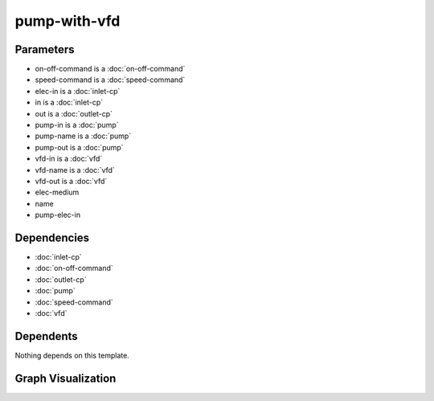 
pump-with-vfd
#############

.. tabs::

    .. tab:: Turtle

        .. code:: turtle

           @prefix P: <urn:___param___#> .
           @prefix ns1: <http://data.ashrae.org/standard223#> .
           @prefix ns2: <urn:nawi-water-ontology#> .
           
           P:name a ns2:Pump ;
               ns1:contains P:pump-name,
                   P:vfd-name ;
               ns1:hasConnectionPoint P:elec-in,
                   P:in,
                   P:out ;
               ns1:hasProperty P:on-off-command,
                   P:speed-command .
           
           P:pump-in ns1:mapsTo P:in .
           
           P:pump-out ns1:mapsTo P:out .
           
           P:vfd-in ns1:mapsTo P:elec-in .
           
           P:vfd-out ns1:cnx P:pump-elec-in .
           
           P:vfd-name ns1:connectsTo P:pump-name ;
               ns1:mapsTo P:elec-in .
           
           P:pump-name ns1:cnx P:pump-elec-in ;
               ns1:hasConnectionPoint P:pump-elec-in ;
               ns1:hasMedium P:elec-medium .
           
           

    .. tab:: With Inline Dependencies

        .. code:: turtle

            @prefix P: <urn:___param___#> .
            @prefix ns1: <http://data.ashrae.org/standard223#> .
            @prefix ns2: <http://qudt.org/schema/qudt/> .

            P:name a <urn:nawi-water-ontology#Pump> ;
                ns1:contains P:pump-name,
                    P:vfd-name ;
                ns1:hasConnectionPoint P:elec-in,
                    P:in,
                    P:out ;
                ns1:hasProperty P:on-off-command,
                    P:speed-command .

            P:elec-in-mapsto a ns1:InletConnectionPoint ;
                ns1:hasMedium P:elec-in-medium .

            P:in-mapsto a ns1:InletConnectionPoint ;
                ns1:hasMedium P:in-medium .

            P:on-off-command a ns1:EnumeratedActuatableProperty ;
                ns1:hasEnumerationKind ns1:EnumerationKind-OnOff .

            P:out-mapsto a ns1:OutletConnectionPoint ;
                ns1:hasMedium P:out-medium .

            P:pump-in a ns1:InletConnectionPoint ;
                ns1:hasMedium P:pump-name-in-medium ;
                ns1:mapsTo P:in,
                    P:pump-name-in-mapsto .

            P:pump-name-in-mapsto a ns1:InletConnectionPoint ;
                ns1:hasMedium P:pump-name-in-medium .

            P:pump-name-out-mapsto a ns1:OutletConnectionPoint ;
                ns1:hasMedium P:pump-name-out-medium .

            P:pump-out a ns1:OutletConnectionPoint ;
                ns1:hasMedium P:pump-name-out-medium ;
                ns1:mapsTo P:out,
                    P:pump-name-out-mapsto .

            P:speed-command a ns1:QuantifiableActuatableProperty ;
                ns2:hasQuantityKind <http://qudt.org/vocab/quantitykind/SpeedRatio> ;
                ns2:hasUnit <http://qudt.org/vocab/unit/PERCENT> .

            P:vfd-in a ns1:InletConnectionPoint ;
                ns1:hasMedium P:vfd-name-in-medium ;
                ns1:mapsTo P:elec-in,
                    P:vfd-name-in-mapsto .

            P:vfd-name a <urn:nawi-water-ontology#VariableFrequencyDrive> ;
                ns1:connectsTo P:pump-name ;
                ns1:hasConnectionPoint P:vfd-in,
                    P:vfd-out ;
                ns1:hasRole P:vfd-name-role ;
                ns1:mapsTo P:elec-in .

            P:vfd-name-in-mapsto a ns1:InletConnectionPoint ;
                ns1:hasMedium P:vfd-name-in-medium .

            P:vfd-name-out-mapsto a ns1:OutletConnectionPoint ;
                ns1:hasMedium P:vfd-name-out-medium .

            P:vfd-out a ns1:OutletConnectionPoint ;
                ns1:cnx P:pump-elec-in ;
                ns1:hasMedium P:vfd-name-out-medium ;
                ns1:mapsTo P:vfd-name-out-mapsto .

            P:in a ns1:InletConnectionPoint ;
                ns1:hasMedium P:in-medium ;
                ns1:mapsTo P:in-mapsto .

            P:out a ns1:OutletConnectionPoint ;
                ns1:hasMedium P:out-medium ;
                ns1:mapsTo P:out-mapsto .

            P:pump-name a <urn:nawi-water-ontology#Pump> ;
                ns1:cnx P:pump-elec-in ;
                ns1:hasConnectionPoint P:pump-elec-in,
                    P:pump-in,
                    P:pump-out ;
                ns1:hasMedium P:elec-medium ;
                ns1:hasRole P:pump-name-role .

            P:elec-in a ns1:InletConnectionPoint ;
                ns1:hasMedium P:elec-in-medium ;
                ns1:mapsTo P:elec-in-mapsto .



Parameters
----------

- on-off-command is a :doc:`on-off-command`
- speed-command is a :doc:`speed-command`
- elec-in is a :doc:`inlet-cp`
- in is a :doc:`inlet-cp`
- out is a :doc:`outlet-cp`
- pump-in is a :doc:`pump`
- pump-name is a :doc:`pump`
- pump-out is a :doc:`pump`
- vfd-in is a :doc:`vfd`
- vfd-name is a :doc:`vfd`
- vfd-out is a :doc:`vfd`
- elec-medium
- name
- pump-elec-in


Dependencies
------------

- :doc:`inlet-cp`
- :doc:`on-off-command`
- :doc:`outlet-cp`
- :doc:`pump`
- :doc:`speed-command`
- :doc:`vfd`


Dependents
----------

Nothing depends on this template.

Graph Visualization
--------------------

.. tabs::

    .. tab:: Template

        .. graphviz::

                digraph G {
            node [fontname="DejaVu Sans"];
            node0 -> node1 [color=BLACK, label=< <font point-size='10' color='#336633'>rdf:type</font> >];
            node2 -> node3 [color=BLACK, label=< <font point-size='10' color='#336633'>ns1:hasConnectionPoint</font> >];
            node0 -> node4 [color=BLACK, label=< <font point-size='10' color='#336633'>ns1:hasConnectionPoint</font> >];
            node0 -> node5 [color=BLACK, label=< <font point-size='10' color='#336633'>ns1:hasProperty</font> >];
            node2 -> node3 [color=BLACK, label=< <font point-size='10' color='#336633'>ns1:cnx</font> >];
            node6 -> node2 [color=BLACK, label=< <font point-size='10' color='#336633'>ns1:connectsTo</font> >];
            node0 -> node6 [color=BLACK, label=< <font point-size='10' color='#336633'>ns1:contains</font> >];
            node7 -> node8 [color=BLACK, label=< <font point-size='10' color='#336633'>ns1:mapsTo</font> >];
            node0 -> node9 [color=BLACK, label=< <font point-size='10' color='#336633'>ns1:hasConnectionPoint</font> >];
            node0 -> node8 [color=BLACK, label=< <font point-size='10' color='#336633'>ns1:hasConnectionPoint</font> >];
            node0 -> node2 [color=BLACK, label=< <font point-size='10' color='#336633'>ns1:contains</font> >];
            node10 -> node4 [color=BLACK, label=< <font point-size='10' color='#336633'>ns1:mapsTo</font> >];
            node0 -> node11 [color=BLACK, label=< <font point-size='10' color='#336633'>ns1:hasProperty</font> >];
            node6 -> node8 [color=BLACK, label=< <font point-size='10' color='#336633'>ns1:mapsTo</font> >];
            node2 -> node12 [color=BLACK, label=< <font point-size='10' color='#336633'>ns1:hasMedium</font> >];
            node13 -> node9 [color=BLACK, label=< <font point-size='10' color='#336633'>ns1:mapsTo</font> >];
            node14 -> node3 [color=BLACK, label=< <font point-size='10' color='#336633'>ns1:cnx</font> >];
            node0 [shape=none, color=black, label=< <table color='#666666' cellborder='0' cellspacing='0' border='1'><tr><td colspan='2' bgcolor='grey'><B>name</B></td></tr><tr><td href='urn:___param___#name' bgcolor='#eeeeee' colspan='2'><font point-size='10' color='#6666ff'>urn:___param___#name</font></td></tr></table> >];
            node1 [shape=none, color=black, label=< <table color='#666666' cellborder='0' cellspacing='0' border='1'><tr><td colspan='2' bgcolor='grey'><B>Pump</B></td></tr><tr><td href='urn:nawi-water-ontology#Pump' bgcolor='#eeeeee' colspan='2'><font point-size='10' color='#6666ff'>urn:nawi-water-ontology#Pump</font></td></tr></table> >];
            node2 [shape=none, color=black, label=< <table color='#666666' cellborder='0' cellspacing='0' border='1'><tr><td colspan='2' bgcolor='grey'><B>pump-name</B></td></tr><tr><td href='urn:___param___#pump-name' bgcolor='#eeeeee' colspan='2'><font point-size='10' color='#6666ff'>urn:___param___#pump-name</font></td></tr></table> >];
            node3 [shape=none, color=black, label=< <table color='#666666' cellborder='0' cellspacing='0' border='1'><tr><td colspan='2' bgcolor='grey'><B>pump-elec-in</B></td></tr><tr><td href='urn:___param___#pump-elec-in' bgcolor='#eeeeee' colspan='2'><font point-size='10' color='#6666ff'>urn:___param___#pump-elec-in</font></td></tr></table> >];
            node4 [shape=none, color=black, label=< <table color='#666666' cellborder='0' cellspacing='0' border='1'><tr><td colspan='2' bgcolor='grey'><B>in</B></td></tr><tr><td href='urn:___param___#in' bgcolor='#eeeeee' colspan='2'><font point-size='10' color='#6666ff'>urn:___param___#in</font></td></tr></table> >];
            node5 [shape=none, color=black, label=< <table color='#666666' cellborder='0' cellspacing='0' border='1'><tr><td colspan='2' bgcolor='grey'><B>on-off-command</B></td></tr><tr><td href='urn:___param___#on-off-command' bgcolor='#eeeeee' colspan='2'><font point-size='10' color='#6666ff'>urn:___param___#on-off-command</font></td></tr></table> >];
            node6 [shape=none, color=black, label=< <table color='#666666' cellborder='0' cellspacing='0' border='1'><tr><td colspan='2' bgcolor='grey'><B>vfd-name</B></td></tr><tr><td href='urn:___param___#vfd-name' bgcolor='#eeeeee' colspan='2'><font point-size='10' color='#6666ff'>urn:___param___#vfd-name</font></td></tr></table> >];
            node7 [shape=none, color=black, label=< <table color='#666666' cellborder='0' cellspacing='0' border='1'><tr><td colspan='2' bgcolor='grey'><B>vfd-in</B></td></tr><tr><td href='urn:___param___#vfd-in' bgcolor='#eeeeee' colspan='2'><font point-size='10' color='#6666ff'>urn:___param___#vfd-in</font></td></tr></table> >];
            node8 [shape=none, color=black, label=< <table color='#666666' cellborder='0' cellspacing='0' border='1'><tr><td colspan='2' bgcolor='grey'><B>elec-in</B></td></tr><tr><td href='urn:___param___#elec-in' bgcolor='#eeeeee' colspan='2'><font point-size='10' color='#6666ff'>urn:___param___#elec-in</font></td></tr></table> >];
            node9 [shape=none, color=black, label=< <table color='#666666' cellborder='0' cellspacing='0' border='1'><tr><td colspan='2' bgcolor='grey'><B>out</B></td></tr><tr><td href='urn:___param___#out' bgcolor='#eeeeee' colspan='2'><font point-size='10' color='#6666ff'>urn:___param___#out</font></td></tr></table> >];
            node10 [shape=none, color=black, label=< <table color='#666666' cellborder='0' cellspacing='0' border='1'><tr><td colspan='2' bgcolor='grey'><B>pump-in</B></td></tr><tr><td href='urn:___param___#pump-in' bgcolor='#eeeeee' colspan='2'><font point-size='10' color='#6666ff'>urn:___param___#pump-in</font></td></tr></table> >];
            node11 [shape=none, color=black, label=< <table color='#666666' cellborder='0' cellspacing='0' border='1'><tr><td colspan='2' bgcolor='grey'><B>speed-command</B></td></tr><tr><td href='urn:___param___#speed-command' bgcolor='#eeeeee' colspan='2'><font point-size='10' color='#6666ff'>urn:___param___#speed-command</font></td></tr></table> >];
            node12 [shape=none, color=black, label=< <table color='#666666' cellborder='0' cellspacing='0' border='1'><tr><td colspan='2' bgcolor='grey'><B>elec-medium</B></td></tr><tr><td href='urn:___param___#elec-medium' bgcolor='#eeeeee' colspan='2'><font point-size='10' color='#6666ff'>urn:___param___#elec-medium</font></td></tr></table> >];
            node13 [shape=none, color=black, label=< <table color='#666666' cellborder='0' cellspacing='0' border='1'><tr><td colspan='2' bgcolor='grey'><B>pump-out</B></td></tr><tr><td href='urn:___param___#pump-out' bgcolor='#eeeeee' colspan='2'><font point-size='10' color='#6666ff'>urn:___param___#pump-out</font></td></tr></table> >];
            node14 [shape=none, color=black, label=< <table color='#666666' cellborder='0' cellspacing='0' border='1'><tr><td colspan='2' bgcolor='grey'><B>vfd-out</B></td></tr><tr><td href='urn:___param___#vfd-out' bgcolor='#eeeeee' colspan='2'><font point-size='10' color='#6666ff'>urn:___param___#vfd-out</font></td></tr></table> >];
            }
            

    .. tab:: With Inline Dependencies

        .. graphviz::

                digraph G {
            node [fontname="DejaVu Sans"];
            node0 -> node1 [color=BLACK, label=< <font point-size='10' color='#336633'>rdf:type</font> >];
            node2 -> node3 [color=BLACK, label=< <font point-size='10' color='#336633'>rdf:type</font> >];
            node4 -> node5 [color=BLACK, label=< <font point-size='10' color='#336633'>ns1:hasMedium</font> >];
            node6 -> node7 [color=BLACK, label=< <font point-size='10' color='#336633'>ns2:hasUnit</font> >];
            node0 -> node8 [color=BLACK, label=< <font point-size='10' color='#336633'>ns1:hasConnectionPoint</font> >];
            node9 -> node4 [color=BLACK, label=< <font point-size='10' color='#336633'>ns1:hasConnectionPoint</font> >];
            node10 -> node3 [color=BLACK, label=< <font point-size='10' color='#336633'>rdf:type</font> >];
            node4 -> node3 [color=BLACK, label=< <font point-size='10' color='#336633'>rdf:type</font> >];
            node2 -> node11 [color=BLACK, label=< <font point-size='10' color='#336633'>ns1:hasMedium</font> >];
            node12 -> node2 [color=BLACK, label=< <font point-size='10' color='#336633'>ns1:hasConnectionPoint</font> >];
            node13 -> node14 [color=BLACK, label=< <font point-size='10' color='#336633'>rdf:type</font> >];
            node15 -> node14 [color=BLACK, label=< <font point-size='10' color='#336633'>rdf:type</font> >];
            node16 -> node17 [color=BLACK, label=< <font point-size='10' color='#336633'>ns1:mapsTo</font> >];
            node0 -> node18 [color=BLACK, label=< <font point-size='10' color='#336633'>ns1:hasProperty</font> >];
            node15 -> node19 [color=BLACK, label=< <font point-size='10' color='#336633'>ns1:hasMedium</font> >];
            node12 -> node16 [color=BLACK, label=< <font point-size='10' color='#336633'>ns1:hasConnectionPoint</font> >];
            node0 -> node20 [color=BLACK, label=< <font point-size='10' color='#336633'>ns1:hasConnectionPoint</font> >];
            node21 -> node22 [color=BLACK, label=< <font point-size='10' color='#336633'>ns1:hasMedium</font> >];
            node21 -> node14 [color=BLACK, label=< <font point-size='10' color='#336633'>rdf:type</font> >];
            node23 -> node3 [color=BLACK, label=< <font point-size='10' color='#336633'>rdf:type</font> >];
            node0 -> node12 [color=BLACK, label=< <font point-size='10' color='#336633'>ns1:contains</font> >];
            node24 -> node10 [color=BLACK, label=< <font point-size='10' color='#336633'>ns1:mapsTo</font> >];
            node23 -> node25 [color=BLACK, label=< <font point-size='10' color='#336633'>ns1:hasMedium</font> >];
            node24 -> node3 [color=BLACK, label=< <font point-size='10' color='#336633'>rdf:type</font> >];
            node17 -> node26 [color=BLACK, label=< <font point-size='10' color='#336633'>ns1:hasMedium</font> >];
            node8 -> node25 [color=BLACK, label=< <font point-size='10' color='#336633'>ns1:hasMedium</font> >];
            node8 -> node23 [color=BLACK, label=< <font point-size='10' color='#336633'>ns1:mapsTo</font> >];
            node12 -> node27 [color=BLACK, label=< <font point-size='10' color='#336633'>ns1:hasRole</font> >];
            node6 -> node28 [color=BLACK, label=< <font point-size='10' color='#336633'>rdf:type</font> >];
            node2 -> node29 [color=BLACK, label=< <font point-size='10' color='#336633'>ns1:mapsTo</font> >];
            node9 -> node12 [color=BLACK, label=< <font point-size='10' color='#336633'>ns1:connectsTo</font> >];
            node10 -> node30 [color=BLACK, label=< <font point-size='10' color='#336633'>ns1:hasMedium</font> >];
            node20 -> node15 [color=BLACK, label=< <font point-size='10' color='#336633'>ns1:mapsTo</font> >];
            node29 -> node3 [color=BLACK, label=< <font point-size='10' color='#336633'>rdf:type</font> >];
            node0 -> node9 [color=BLACK, label=< <font point-size='10' color='#336633'>ns1:contains</font> >];
            node4 -> node8 [color=BLACK, label=< <font point-size='10' color='#336633'>ns1:mapsTo</font> >];
            node21 -> node13 [color=BLACK, label=< <font point-size='10' color='#336633'>ns1:mapsTo</font> >];
            node9 -> node31 [color=BLACK, label=< <font point-size='10' color='#336633'>ns1:hasRole</font> >];
            node32 -> node5 [color=BLACK, label=< <font point-size='10' color='#336633'>ns1:hasMedium</font> >];
            node2 -> node24 [color=BLACK, label=< <font point-size='10' color='#336633'>ns1:mapsTo</font> >];
            node16 -> node14 [color=BLACK, label=< <font point-size='10' color='#336633'>rdf:type</font> >];
            node12 -> node1 [color=BLACK, label=< <font point-size='10' color='#336633'>rdf:type</font> >];
            node32 -> node3 [color=BLACK, label=< <font point-size='10' color='#336633'>rdf:type</font> >];
            node16 -> node26 [color=BLACK, label=< <font point-size='10' color='#336633'>ns1:hasMedium</font> >];
            node0 -> node6 [color=BLACK, label=< <font point-size='10' color='#336633'>ns1:hasProperty</font> >];
            node29 -> node11 [color=BLACK, label=< <font point-size='10' color='#336633'>ns1:hasMedium</font> >];
            node13 -> node22 [color=BLACK, label=< <font point-size='10' color='#336633'>ns1:hasMedium</font> >];
            node4 -> node32 [color=BLACK, label=< <font point-size='10' color='#336633'>ns1:mapsTo</font> >];
            node20 -> node14 [color=BLACK, label=< <font point-size='10' color='#336633'>rdf:type</font> >];
            node12 -> node33 [color=BLACK, label=< <font point-size='10' color='#336633'>ns1:hasMedium</font> >];
            node16 -> node20 [color=BLACK, label=< <font point-size='10' color='#336633'>ns1:mapsTo</font> >];
            node21 -> node34 [color=BLACK, label=< <font point-size='10' color='#336633'>ns1:cnx</font> >];
            node12 -> node34 [color=BLACK, label=< <font point-size='10' color='#336633'>ns1:hasConnectionPoint</font> >];
            node0 -> node24 [color=BLACK, label=< <font point-size='10' color='#336633'>ns1:hasConnectionPoint</font> >];
            node20 -> node19 [color=BLACK, label=< <font point-size='10' color='#336633'>ns1:hasMedium</font> >];
            node12 -> node34 [color=BLACK, label=< <font point-size='10' color='#336633'>ns1:cnx</font> >];
            node24 -> node30 [color=BLACK, label=< <font point-size='10' color='#336633'>ns1:hasMedium</font> >];
            node9 -> node21 [color=BLACK, label=< <font point-size='10' color='#336633'>ns1:hasConnectionPoint</font> >];
            node17 -> node14 [color=BLACK, label=< <font point-size='10' color='#336633'>rdf:type</font> >];
            node6 -> node35 [color=BLACK, label=< <font point-size='10' color='#336633'>ns2:hasQuantityKind</font> >];
            node18 -> node36 [color=BLACK, label=< <font point-size='10' color='#336633'>rdf:type</font> >];
            node9 -> node8 [color=BLACK, label=< <font point-size='10' color='#336633'>ns1:mapsTo</font> >];
            node18 -> node37 [color=BLACK, label=< <font point-size='10' color='#336633'>ns1:hasEnumerationKind</font> >];
            node8 -> node3 [color=BLACK, label=< <font point-size='10' color='#336633'>rdf:type</font> >];
            node9 -> node38 [color=BLACK, label=< <font point-size='10' color='#336633'>rdf:type</font> >];
            node0 [shape=none, color=black, label=< <table color='#666666' cellborder='0' cellspacing='0' border='1'><tr><td colspan='2' bgcolor='grey'><B>name</B></td></tr><tr><td href='urn:___param___#name' bgcolor='#eeeeee' colspan='2'><font point-size='10' color='#6666ff'>urn:___param___#name</font></td></tr></table> >];
            node1 [shape=none, color=black, label=< <table color='#666666' cellborder='0' cellspacing='0' border='1'><tr><td colspan='2' bgcolor='grey'><B>Pump</B></td></tr><tr><td href='urn:nawi-water-ontology#Pump' bgcolor='#eeeeee' colspan='2'><font point-size='10' color='#6666ff'>urn:nawi-water-ontology#Pump</font></td></tr></table> >];
            node2 [shape=none, color=black, label=< <table color='#666666' cellborder='0' cellspacing='0' border='1'><tr><td colspan='2' bgcolor='grey'><B>pump-in</B></td></tr><tr><td href='urn:___param___#pump-in' bgcolor='#eeeeee' colspan='2'><font point-size='10' color='#6666ff'>urn:___param___#pump-in</font></td></tr></table> >];
            node3 [shape=none, color=black, label=< <table color='#666666' cellborder='0' cellspacing='0' border='1'><tr><td colspan='2' bgcolor='grey'><B>InletConnectionPoint</B></td></tr><tr><td href='http://data.ashrae.org/standard223#InletConnectionPoint' bgcolor='#eeeeee' colspan='2'><font point-size='10' color='#6666ff'>http://data.ashrae.org/standard223#InletConnectionPoint</font></td></tr></table> >];
            node4 [shape=none, color=black, label=< <table color='#666666' cellborder='0' cellspacing='0' border='1'><tr><td colspan='2' bgcolor='grey'><B>vfd-in</B></td></tr><tr><td href='urn:___param___#vfd-in' bgcolor='#eeeeee' colspan='2'><font point-size='10' color='#6666ff'>urn:___param___#vfd-in</font></td></tr></table> >];
            node5 [shape=none, color=black, label=< <table color='#666666' cellborder='0' cellspacing='0' border='1'><tr><td colspan='2' bgcolor='grey'><B>vfd-name-in-medium</B></td></tr><tr><td href='urn:___param___#vfd-name-in-medium' bgcolor='#eeeeee' colspan='2'><font point-size='10' color='#6666ff'>urn:___param___#vfd-name-in-medium</font></td></tr></table> >];
            node6 [shape=none, color=black, label=< <table color='#666666' cellborder='0' cellspacing='0' border='1'><tr><td colspan='2' bgcolor='grey'><B>speed-command</B></td></tr><tr><td href='urn:___param___#speed-command' bgcolor='#eeeeee' colspan='2'><font point-size='10' color='#6666ff'>urn:___param___#speed-command</font></td></tr></table> >];
            node7 [shape=none, color=black, label=< <table color='#666666' cellborder='0' cellspacing='0' border='1'><tr><td colspan='2' bgcolor='grey'><B>PERCENT</B></td></tr><tr><td href='http://qudt.org/vocab/unit/PERCENT' bgcolor='#eeeeee' colspan='2'><font point-size='10' color='#6666ff'>http://qudt.org/vocab/unit/PERCENT</font></td></tr></table> >];
            node8 [shape=none, color=black, label=< <table color='#666666' cellborder='0' cellspacing='0' border='1'><tr><td colspan='2' bgcolor='grey'><B>elec-in</B></td></tr><tr><td href='urn:___param___#elec-in' bgcolor='#eeeeee' colspan='2'><font point-size='10' color='#6666ff'>urn:___param___#elec-in</font></td></tr></table> >];
            node9 [shape=none, color=black, label=< <table color='#666666' cellborder='0' cellspacing='0' border='1'><tr><td colspan='2' bgcolor='grey'><B>vfd-name</B></td></tr><tr><td href='urn:___param___#vfd-name' bgcolor='#eeeeee' colspan='2'><font point-size='10' color='#6666ff'>urn:___param___#vfd-name</font></td></tr></table> >];
            node10 [shape=none, color=black, label=< <table color='#666666' cellborder='0' cellspacing='0' border='1'><tr><td colspan='2' bgcolor='grey'><B>in-mapsto</B></td></tr><tr><td href='urn:___param___#in-mapsto' bgcolor='#eeeeee' colspan='2'><font point-size='10' color='#6666ff'>urn:___param___#in-mapsto</font></td></tr></table> >];
            node11 [shape=none, color=black, label=< <table color='#666666' cellborder='0' cellspacing='0' border='1'><tr><td colspan='2' bgcolor='grey'><B>pump-name-in-medium</B></td></tr><tr><td href='urn:___param___#pump-name-in-medium' bgcolor='#eeeeee' colspan='2'><font point-size='10' color='#6666ff'>urn:___param___#pump-name-in-medium</font></td></tr></table> >];
            node12 [shape=none, color=black, label=< <table color='#666666' cellborder='0' cellspacing='0' border='1'><tr><td colspan='2' bgcolor='grey'><B>pump-name</B></td></tr><tr><td href='urn:___param___#pump-name' bgcolor='#eeeeee' colspan='2'><font point-size='10' color='#6666ff'>urn:___param___#pump-name</font></td></tr></table> >];
            node13 [shape=none, color=black, label=< <table color='#666666' cellborder='0' cellspacing='0' border='1'><tr><td colspan='2' bgcolor='grey'><B>vfd-name-out-mapsto</B></td></tr><tr><td href='urn:___param___#vfd-name-out-mapsto' bgcolor='#eeeeee' colspan='2'><font point-size='10' color='#6666ff'>urn:___param___#vfd-name-out-mapsto</font></td></tr></table> >];
            node14 [shape=none, color=black, label=< <table color='#666666' cellborder='0' cellspacing='0' border='1'><tr><td colspan='2' bgcolor='grey'><B>OutletConnectionPoint</B></td></tr><tr><td href='http://data.ashrae.org/standard223#OutletConnectionPoint' bgcolor='#eeeeee' colspan='2'><font point-size='10' color='#6666ff'>http://data.ashrae.org/standard223#OutletConnectionPoint</font></td></tr></table> >];
            node15 [shape=none, color=black, label=< <table color='#666666' cellborder='0' cellspacing='0' border='1'><tr><td colspan='2' bgcolor='grey'><B>out-mapsto</B></td></tr><tr><td href='urn:___param___#out-mapsto' bgcolor='#eeeeee' colspan='2'><font point-size='10' color='#6666ff'>urn:___param___#out-mapsto</font></td></tr></table> >];
            node16 [shape=none, color=black, label=< <table color='#666666' cellborder='0' cellspacing='0' border='1'><tr><td colspan='2' bgcolor='grey'><B>pump-out</B></td></tr><tr><td href='urn:___param___#pump-out' bgcolor='#eeeeee' colspan='2'><font point-size='10' color='#6666ff'>urn:___param___#pump-out</font></td></tr></table> >];
            node17 [shape=none, color=black, label=< <table color='#666666' cellborder='0' cellspacing='0' border='1'><tr><td colspan='2' bgcolor='grey'><B>pump-name-out-mapsto</B></td></tr><tr><td href='urn:___param___#pump-name-out-mapsto' bgcolor='#eeeeee' colspan='2'><font point-size='10' color='#6666ff'>urn:___param___#pump-name-out-mapsto</font></td></tr></table> >];
            node18 [shape=none, color=black, label=< <table color='#666666' cellborder='0' cellspacing='0' border='1'><tr><td colspan='2' bgcolor='grey'><B>on-off-command</B></td></tr><tr><td href='urn:___param___#on-off-command' bgcolor='#eeeeee' colspan='2'><font point-size='10' color='#6666ff'>urn:___param___#on-off-command</font></td></tr></table> >];
            node19 [shape=none, color=black, label=< <table color='#666666' cellborder='0' cellspacing='0' border='1'><tr><td colspan='2' bgcolor='grey'><B>out-medium</B></td></tr><tr><td href='urn:___param___#out-medium' bgcolor='#eeeeee' colspan='2'><font point-size='10' color='#6666ff'>urn:___param___#out-medium</font></td></tr></table> >];
            node20 [shape=none, color=black, label=< <table color='#666666' cellborder='0' cellspacing='0' border='1'><tr><td colspan='2' bgcolor='grey'><B>out</B></td></tr><tr><td href='urn:___param___#out' bgcolor='#eeeeee' colspan='2'><font point-size='10' color='#6666ff'>urn:___param___#out</font></td></tr></table> >];
            node21 [shape=none, color=black, label=< <table color='#666666' cellborder='0' cellspacing='0' border='1'><tr><td colspan='2' bgcolor='grey'><B>vfd-out</B></td></tr><tr><td href='urn:___param___#vfd-out' bgcolor='#eeeeee' colspan='2'><font point-size='10' color='#6666ff'>urn:___param___#vfd-out</font></td></tr></table> >];
            node22 [shape=none, color=black, label=< <table color='#666666' cellborder='0' cellspacing='0' border='1'><tr><td colspan='2' bgcolor='grey'><B>vfd-name-out-medium</B></td></tr><tr><td href='urn:___param___#vfd-name-out-medium' bgcolor='#eeeeee' colspan='2'><font point-size='10' color='#6666ff'>urn:___param___#vfd-name-out-medium</font></td></tr></table> >];
            node23 [shape=none, color=black, label=< <table color='#666666' cellborder='0' cellspacing='0' border='1'><tr><td colspan='2' bgcolor='grey'><B>elec-in-mapsto</B></td></tr><tr><td href='urn:___param___#elec-in-mapsto' bgcolor='#eeeeee' colspan='2'><font point-size='10' color='#6666ff'>urn:___param___#elec-in-mapsto</font></td></tr></table> >];
            node24 [shape=none, color=black, label=< <table color='#666666' cellborder='0' cellspacing='0' border='1'><tr><td colspan='2' bgcolor='grey'><B>in</B></td></tr><tr><td href='urn:___param___#in' bgcolor='#eeeeee' colspan='2'><font point-size='10' color='#6666ff'>urn:___param___#in</font></td></tr></table> >];
            node25 [shape=none, color=black, label=< <table color='#666666' cellborder='0' cellspacing='0' border='1'><tr><td colspan='2' bgcolor='grey'><B>elec-in-medium</B></td></tr><tr><td href='urn:___param___#elec-in-medium' bgcolor='#eeeeee' colspan='2'><font point-size='10' color='#6666ff'>urn:___param___#elec-in-medium</font></td></tr></table> >];
            node26 [shape=none, color=black, label=< <table color='#666666' cellborder='0' cellspacing='0' border='1'><tr><td colspan='2' bgcolor='grey'><B>pump-name-out-medium</B></td></tr><tr><td href='urn:___param___#pump-name-out-medium' bgcolor='#eeeeee' colspan='2'><font point-size='10' color='#6666ff'>urn:___param___#pump-name-out-medium</font></td></tr></table> >];
            node27 [shape=none, color=black, label=< <table color='#666666' cellborder='0' cellspacing='0' border='1'><tr><td colspan='2' bgcolor='grey'><B>pump-name-role</B></td></tr><tr><td href='urn:___param___#pump-name-role' bgcolor='#eeeeee' colspan='2'><font point-size='10' color='#6666ff'>urn:___param___#pump-name-role</font></td></tr></table> >];
            node28 [shape=none, color=black, label=< <table color='#666666' cellborder='0' cellspacing='0' border='1'><tr><td colspan='2' bgcolor='grey'><B>QuantifiableActuatableProperty</B></td></tr><tr><td href='http://data.ashrae.org/standard223#QuantifiableActuatableProperty' bgcolor='#eeeeee' colspan='2'><font point-size='10' color='#6666ff'>http://data.ashrae.org/standard223#QuantifiableActuatableProperty</font></td></tr></table> >];
            node29 [shape=none, color=black, label=< <table color='#666666' cellborder='0' cellspacing='0' border='1'><tr><td colspan='2' bgcolor='grey'><B>pump-name-in-mapsto</B></td></tr><tr><td href='urn:___param___#pump-name-in-mapsto' bgcolor='#eeeeee' colspan='2'><font point-size='10' color='#6666ff'>urn:___param___#pump-name-in-mapsto</font></td></tr></table> >];
            node30 [shape=none, color=black, label=< <table color='#666666' cellborder='0' cellspacing='0' border='1'><tr><td colspan='2' bgcolor='grey'><B>in-medium</B></td></tr><tr><td href='urn:___param___#in-medium' bgcolor='#eeeeee' colspan='2'><font point-size='10' color='#6666ff'>urn:___param___#in-medium</font></td></tr></table> >];
            node31 [shape=none, color=black, label=< <table color='#666666' cellborder='0' cellspacing='0' border='1'><tr><td colspan='2' bgcolor='grey'><B>vfd-name-role</B></td></tr><tr><td href='urn:___param___#vfd-name-role' bgcolor='#eeeeee' colspan='2'><font point-size='10' color='#6666ff'>urn:___param___#vfd-name-role</font></td></tr></table> >];
            node32 [shape=none, color=black, label=< <table color='#666666' cellborder='0' cellspacing='0' border='1'><tr><td colspan='2' bgcolor='grey'><B>vfd-name-in-mapsto</B></td></tr><tr><td href='urn:___param___#vfd-name-in-mapsto' bgcolor='#eeeeee' colspan='2'><font point-size='10' color='#6666ff'>urn:___param___#vfd-name-in-mapsto</font></td></tr></table> >];
            node33 [shape=none, color=black, label=< <table color='#666666' cellborder='0' cellspacing='0' border='1'><tr><td colspan='2' bgcolor='grey'><B>elec-medium</B></td></tr><tr><td href='urn:___param___#elec-medium' bgcolor='#eeeeee' colspan='2'><font point-size='10' color='#6666ff'>urn:___param___#elec-medium</font></td></tr></table> >];
            node34 [shape=none, color=black, label=< <table color='#666666' cellborder='0' cellspacing='0' border='1'><tr><td colspan='2' bgcolor='grey'><B>pump-elec-in</B></td></tr><tr><td href='urn:___param___#pump-elec-in' bgcolor='#eeeeee' colspan='2'><font point-size='10' color='#6666ff'>urn:___param___#pump-elec-in</font></td></tr></table> >];
            node35 [shape=none, color=black, label=< <table color='#666666' cellborder='0' cellspacing='0' border='1'><tr><td colspan='2' bgcolor='grey'><B>SpeedRatio</B></td></tr><tr><td href='http://qudt.org/vocab/quantitykind/SpeedRatio' bgcolor='#eeeeee' colspan='2'><font point-size='10' color='#6666ff'>http://qudt.org/vocab/quantitykind/SpeedRatio</font></td></tr></table> >];
            node36 [shape=none, color=black, label=< <table color='#666666' cellborder='0' cellspacing='0' border='1'><tr><td colspan='2' bgcolor='grey'><B>EnumeratedActuatableProperty</B></td></tr><tr><td href='http://data.ashrae.org/standard223#EnumeratedActuatableProperty' bgcolor='#eeeeee' colspan='2'><font point-size='10' color='#6666ff'>http://data.ashrae.org/standard223#EnumeratedActuatableProperty</font></td></tr></table> >];
            node37 [shape=none, color=black, label=< <table color='#666666' cellborder='0' cellspacing='0' border='1'><tr><td colspan='2' bgcolor='grey'><B>EnumerationKind-OnOff</B></td></tr><tr><td href='http://data.ashrae.org/standard223#EnumerationKind-OnOff' bgcolor='#eeeeee' colspan='2'><font point-size='10' color='#6666ff'>http://data.ashrae.org/standard223#EnumerationKind-OnOff</font></td></tr></table> >];
            node38 [shape=none, color=black, label=< <table color='#666666' cellborder='0' cellspacing='0' border='1'><tr><td colspan='2' bgcolor='grey'><B>VariableFrequencyDrive</B></td></tr><tr><td href='urn:nawi-water-ontology#VariableFrequencyDrive' bgcolor='#eeeeee' colspan='2'><font point-size='10' color='#6666ff'>urn:nawi-water-ontology#VariableFrequencyDrive</font></td></tr></table> >];
            }
            
